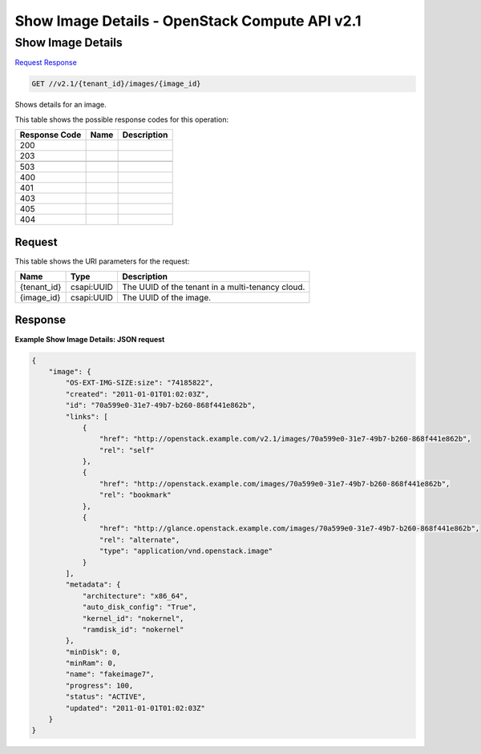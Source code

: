=============================================================================
Show Image Details -  OpenStack Compute API v2.1
=============================================================================

Show Image Details
~~~~~~~~~~~~~~~~~~~~~~~~~

`Request <GET_show_image_details_v2.1_tenant_id_images_image_id_.rst#request>`__
`Response <GET_show_image_details_v2.1_tenant_id_images_image_id_.rst#response>`__

.. code-block:: javascript

    GET //v2.1/{tenant_id}/images/{image_id}

Shows details for an image.



This table shows the possible response codes for this operation:


+--------------------------+-------------------------+-------------------------+
|Response Code             |Name                     |Description              |
+==========================+=========================+=========================+
|200                       |                         |                         |
+--------------------------+-------------------------+-------------------------+
|203                       |                         |                         |
+--------------------------+-------------------------+-------------------------+
+--------------------------+-------------------------+-------------------------+
|503                       |                         |                         |
+--------------------------+-------------------------+-------------------------+
|400                       |                         |                         |
+--------------------------+-------------------------+-------------------------+
|401                       |                         |                         |
+--------------------------+-------------------------+-------------------------+
|403                       |                         |                         |
+--------------------------+-------------------------+-------------------------+
|405                       |                         |                         |
+--------------------------+-------------------------+-------------------------+
|404                       |                         |                         |
+--------------------------+-------------------------+-------------------------+


Request
^^^^^^^^^^^^^^^^^

This table shows the URI parameters for the request:

+--------------------------+-------------------------+-------------------------+
|Name                      |Type                     |Description              |
+==========================+=========================+=========================+
|{tenant_id}               |csapi:UUID               |The UUID of the tenant   |
|                          |                         |in a multi-tenancy cloud.|
+--------------------------+-------------------------+-------------------------+
|{image_id}                |csapi:UUID               |The UUID of the image.   |
+--------------------------+-------------------------+-------------------------+








Response
^^^^^^^^^^^^^^^^^^





**Example Show Image Details: JSON request**


.. code::

    {
        "image": {
            "OS-EXT-IMG-SIZE:size": "74185822",
            "created": "2011-01-01T01:02:03Z",
            "id": "70a599e0-31e7-49b7-b260-868f441e862b",
            "links": [
                {
                    "href": "http://openstack.example.com/v2.1/images/70a599e0-31e7-49b7-b260-868f441e862b",
                    "rel": "self"
                },
                {
                    "href": "http://openstack.example.com/images/70a599e0-31e7-49b7-b260-868f441e862b",
                    "rel": "bookmark"
                },
                {
                    "href": "http://glance.openstack.example.com/images/70a599e0-31e7-49b7-b260-868f441e862b",
                    "rel": "alternate",
                    "type": "application/vnd.openstack.image"
                }
            ],
            "metadata": {
                "architecture": "x86_64",
                "auto_disk_config": "True",
                "kernel_id": "nokernel",
                "ramdisk_id": "nokernel"
            },
            "minDisk": 0,
            "minRam": 0,
            "name": "fakeimage7",
            "progress": 100,
            "status": "ACTIVE",
            "updated": "2011-01-01T01:02:03Z"
        }
    }
    

